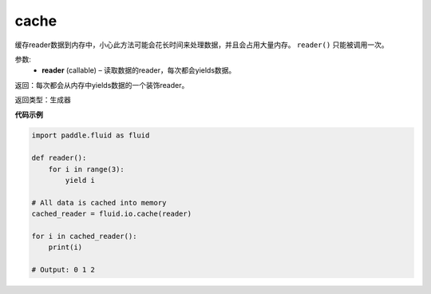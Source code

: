 .. _cn_api_fluid_io_cache:

cache
-------------------------------

.. py:function:: paddle.fluid.io.cache(reader)

缓存reader数据到内存中，小心此方法可能会花长时间来处理数据，并且会占用大量内存。 ``reader()`` 只能被调用一次。

参数:
    - **reader** (callable) – 读取数据的reader，每次都会yields数据。

返回：每次都会从内存中yields数据的一个装饰reader。

返回类型：生成器

**代码示例**

..  code-block:: python

    import paddle.fluid as fluid

    def reader():
        for i in range(3):
            yield i

    # All data is cached into memory
    cached_reader = fluid.io.cache(reader)

    for i in cached_reader():
        print(i)
 
    # Output: 0 1 2 
